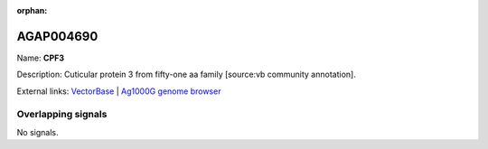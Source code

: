:orphan:

AGAP004690
=============



Name: **CPF3**

Description: Cuticular protein 3 from fifty-one aa family [source:vb community annotation].

External links:
`VectorBase <https://www.vectorbase.org/Anopheles_gambiae/Gene/Summary?g=AGAP004690>`_ |
`Ag1000G genome browser <https://www.malariagen.net/apps/ag1000g/phase1-AR3/index.html?genome_region=2L:1133037-1133751#genomebrowser>`_

Overlapping signals
-------------------



No signals.



